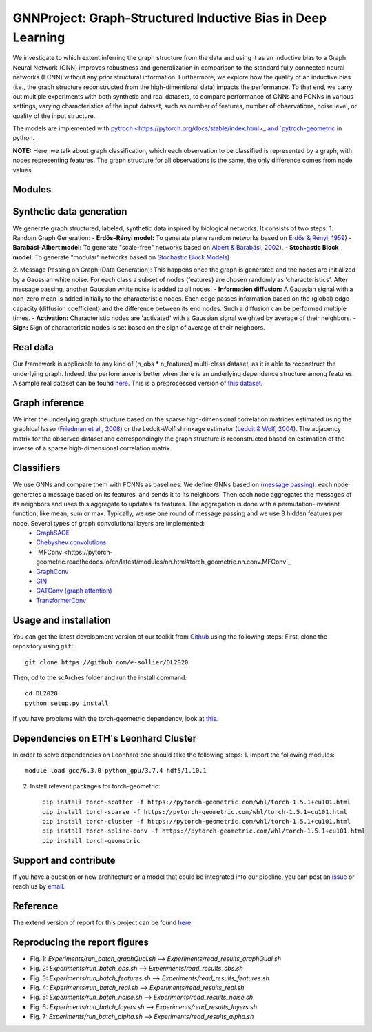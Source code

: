 


GNNProject: Graph-Structured Inductive Bias in Deep Learning
=========================================================================
.. raw:: html

We investigate to which extent inferring the graph structure from the data and using it as an inductive bias to a Graph Neural Network (GNN) improves robustness and generalization in comparison to the standard fully connected neural networks (FCNN) without any prior structural information. Furthermore, we explore how the quality of an inductive bias (i.e., the graph structure reconstructed from the high-dimentional data) impacts the performance. To that end, we carry out multiple experiments with both synthetic and real datasets, to compare performance of GNNs and FCNNs in various settings, varying characteristics of the input dataset, such as number of features, number of observations, noise level, or quality of the input structure. 

The models are implemented with `pytroch <https://pytorch.org/docs/stable/index.html>_ and `pytroch-geometric <https://pytorch-geometric.readthedocs.io/en/latest/>`_ in python.

**NOTE:** Here, we talk about graph classification, which each observation to be classified is represented by a graph, with nodes representing features. The graph structure for all observations is the same, the only difference comes from node values.


Modules
-------------------------------

Synthetic data generation
-----------
We generate graph structured, labeled, synthetic data inspired by biological networks. It consists of two steps:
1. Random Graph Generation:
- **Erdős–Rényi model:** To generate plane random networks based on `Erdős & Rényi, 1959 <https://en.wikipedia.org/wiki/Barabási–Albert_model>`_)
- **Barabási–Albert model:** To generate "scale-free" networks based on `Albert & Barabási, 2002 <https://en.wikipedia.org/wiki/Barabási–Albert_model>`_).
- **Stochastic Block model:** To generate "modular" networks based on `Stochastic Block Models <https://en.wikipedia.org/wiki/Stochastic_block_model>`_)

2. Message Passing on Graph (Data Generation):
This happens once the graph is generated and the nodes are initialized by a Gaussian white noise. For each class a subset of nodes (features) are chosen randomly as 'characteristics'. After message passing, another Gaussian white noise is added to all nodes.  
- **Information diffusion:** A Gaussian signal with a non-zero mean is added initially to the characteristic nodes. Each edge passes information based on the (global) edge capacity (diffusion coefficient) and the difference between its end nodes. Such a diffusion can be performed multiple times.
- **Activation:** Characteristic nodes are 'activated' with a Gaussian signal weighted by average of their neighbors. 
- **Sign:** Sign of characteristic nodes is set based on the sign of average of their neighbors. 

Real data
-----------
Our framework is applicable to any kind of (n_obs * n_features) multi-class dataset, as it is able to reconstruct the underlying graph. Indeed, the performance is better when there is an underlying dependence structure among features. A sample real dataset can be found `here <https://polybox.ethz.ch/index.php/s/12DdfFYADCetsNE>`_. This is a preprocessed version of `this dataset <https://www.ncbi.nlm.nih.gov/geo/query/acc.cgi?acc=GSE132044>`_.

Graph inference
-----------
We infer the underlying graph structure based on the sparse high-dimensional correlation matrices estimated using the graphical lasso (`Friedman et al., 2008 <https://en.wikipedia.org/wiki/Graphical_lasso>`_) or the Ledoit-Wolf shrinkage estimator (`Ledoit & Wolf, 2004 <https://en.wikipedia.org/wiki/Graphical_lasso>`_). The adjacency matrix for the observed dataset and correspondingly the graph structure is reconstructed based on estimation of the inverse of a sparse high-dimensional correlation matrix. 

Classifiers
-----------
We use GNNs and compare them with FCNNs as baselines. We define GNNs based on (`message passing <https://pytorch-geometric.readthedocs.io/en/latest/notes/create_gnn.html>`_): each node generates a message based on its features, and sends it to its neighbors. Then each node aggregates the messages of its neighbors and uses this aggregate to updates its features. The aggregation is done with a permutation-invariant function, like mean, sum or max. Typically, we use one round of message passing and we use 8 hidden features per node. Several types of graph convolutional layers are implemented: 
 - `GraphSAGE <https://pytorch-geometric.readthedocs.io/en/latest/modules/nn.html#torch_geometric.nn.conv.SAGEConv>`_ 
 - `Chebyshev convolutions <https://pytorch-geometric.readthedocs.io/en/latest/modules/nn.html#torch_geometric.nn.conv.ChebConv>`_
 - `MFConv <https://pytorch-geometric.readthedocs.io/en/latest/modules/nn.html#torch_geometric.nn.conv.MFConv`_
 - `GraphConv <https://pytorch-geometric.readthedocs.io/en/latest/modules/nn.html#torch_geometric.nn.conv.GraphConv>`_ 
 - `GIN <https://pytorch-geometric.readthedocs.io/en/latest/modules/nn.html#torch_geometric.nn.conv.GINConv>`_ 
 - `GATConv (graph attention) <https://pytorch-geometric.readthedocs.io/en/latest/modules/nn.html#torch_geometric.nn.conv.GATConv>`_
 - `TransformerConv <https://pytorch-geometric.readthedocs.io/en/latest/modules/nn.html#torch_geometric.nn.conv.TransformerConv>`_


Usage and installation
-------------------------------
You can get the latest development version of our toolkit from `Github <https://github.com/e-sollier/DL2020/>`_ using the following steps:
First, clone the repository using ``git``::

    git clone https://github.com/e-sollier/DL2020

Then, ``cd`` to the scArches folder and run the install command::

    cd DL2020
    python setup.py install

If you have problems with the torch-geometric dependency, look at `this <https://pytorch-geometric.readthedocs.io/en/latest/notes/installation.html>`_. 

Dependencies on ETH's Leonhard Cluster
-----------
In order to solve dependencies on Leonhard one should take the following steps:
1. Import the following modules::

    module load gcc/6.3.0 python_gpu/3.7.4 hdf5/1.10.1

2. Install relevant packages for torch-geometric::
    
    pip install torch-scatter -f https://pytorch-geometric.com/whl/torch-1.5.1+cu101.html
    pip install torch-sparse -f https://pytorch-geometric.com/whl/torch-1.5.1+cu101.html
    pip install torch-cluster -f https://pytorch-geometric.com/whl/torch-1.5.1+cu101.html
    pip install torch-spline-conv -f https://pytorch-geometric.com/whl/torch-1.5.1+cu101.html
    pip install torch-geometric


Support and contribute
-------------------------------
If you have a question or new architecture or a model that could be integrated into our pipeline, you can
post an `issue <https://github.com/e-sollier/DL2020/issues/new>`__ or reach us by `email <mailto:eheidari@student.ethz.ch, esollier@student.ethz.ch, azagidull@student.ethz.ch>`_.

Reference
-------------------------------
The extend version of report for this project can be found `here <https://polybox.ethz.ch/index.php/s/FYnQKXRfeWoHlqO>`_.

Reproducing the report figures 
-----------
- Fig. 1: `Experiments/run_batch_graphQual.sh` --> `Experiments/read_results_graphQual.sh`
- Fig. 2: `Experiments/run_batch_obs.sh` --> `Experiments/read_results_obs.sh`
- Fig. 3: `Experiments/run_batch_features.sh` --> `Experiments/read_results_features.sh`
- Fig. 4: `Experiments/run_batch_real.sh` --> `Experiments/read_results_real.sh`
- Fig. 5: `Experiments/run_batch_noise.sh` --> `Experiments/read_results_noise.sh`
- Fig. 6: `Experiments/run_batch_layers.sh` --> `Experiments/read_results_layers.sh`
- Fig. 7: `Experiments/run_batch_alpha.sh` --> `Experiments/read_results_alpha.sh`



